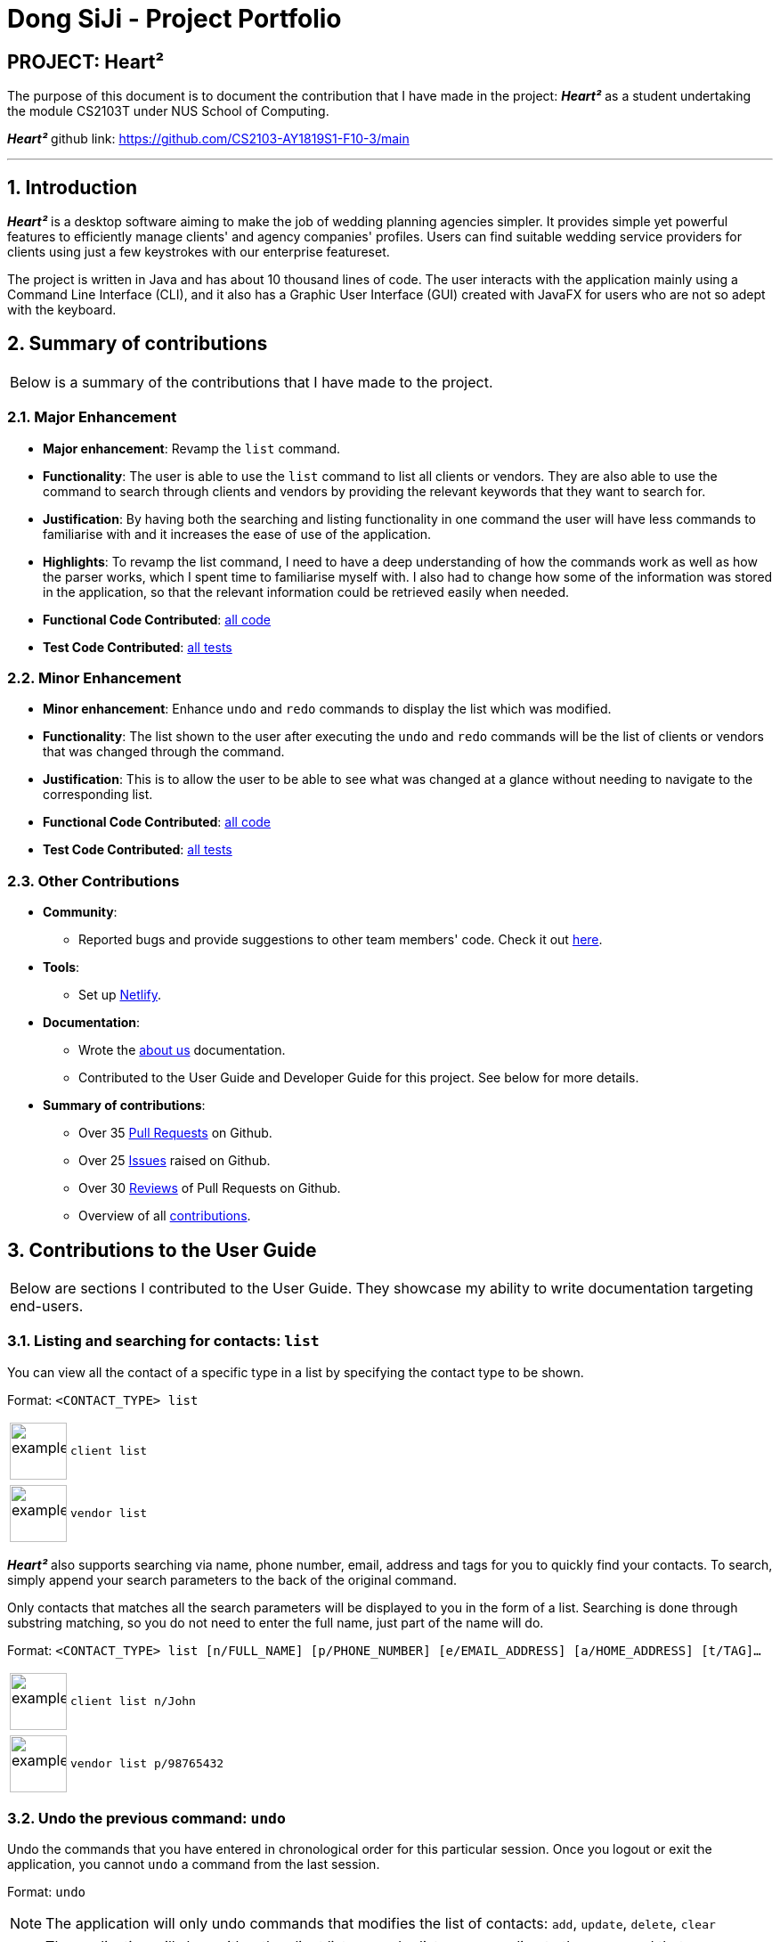 = Dong SiJi - Project Portfolio
:site-section: AboutUs
:imagesDir: ../images
:stylesDir: ../stylesheets
:sectnums:

[none]
== PROJECT: Heart²

The purpose of this document is to document the contribution that I have made in the project: *_Heart²_*
as a student undertaking the module CS2103T under NUS School of Computing.

*_Heart²_* github link: https://github.com/CS2103-AY1819S1-F10-3/main

---

== Introduction

*_Heart²_* is a desktop software aiming to make the job of wedding planning agencies simpler.
It provides simple yet powerful features to efficiently manage clients' and agency companies' profiles.
Users can find suitable wedding service providers for clients using just a few keystrokes with our enterprise featureset.

The project is written in Java and has about 10 thousand lines of code. The user interacts with the application mainly using a Command Line Interface (CLI),
and it also has a Graphic User Interface (GUI) created with JavaFX for users who are not so adept with the keyboard.

== Summary of contributions

|===
|Below is a summary of the contributions that I have made to the project.
|===

=== Major Enhancement
* *Major enhancement*: Revamp the `list` command.
* *Functionality*: The user is able to use the `list` command to list all clients or vendors. They are also able to use the command to search through clients and vendors by providing the relevant keywords that they want to search for.
* *Justification*: By having both the searching and listing functionality in one command the user will have less commands to familiarise with and it increases the ease of use of the application.
* *Highlights*: To revamp the list command, I need to have a deep understanding of how the commands work as well as how the parser works, which I spent time to familiarise myself with. I also had to change how some of the information was stored in the application, so that the relevant information could be retrieved easily when needed.
* *Functional Code Contributed*: link:https://github.com/CS2103-AY1819S1-F10-3/main/blob/master/docs/team/dongsijiContributedCodeList.adoc[all code]
* *Test Code Contributed*: link:https://github.com/CS2103-AY1819S1-F10-3/main/pull/150[all tests]

=== Minor Enhancement
* *Minor enhancement*: Enhance `undo` and `redo` commands to display the list which was modified.
* *Functionality*: The list shown to the user after executing the `undo` and `redo` commands will be the list of clients or vendors that was changed through the command.
* *Justification*: This is to allow the user to be able to see what was changed at a glance without needing to navigate to the corresponding list.
* *Functional Code Contributed*: link:https://github.com/CS2103-AY1819S1-F10-3/main/pull/188[all code]
* *Test Code Contributed*: link:https://github.com/CS2103-AY1819S1-F10-3/main/pull/188[all tests]

=== Other Contributions

* *Community*:
** Reported bugs and provide suggestions to other team members' code. Check it out link:https://github.com/CS2103-AY1819S1-F10-3/main/issues?utf8=%E2%9C%93&q=is%3Aissue+label%3Atype.Bug+involves%3Adongsiji[here].

* *Tools*:
** Set up link:https://heart2.netlify.com/[Netlify].

* *Documentation*:
** Wrote the link:https://github.com/CS2103-AY1819S1-F10-3/main/blob/master/docs/AboutUs.adoc[about us] documentation.
** Contributed to the User Guide and Developer Guide for this project. See below for more details.

* *Summary of contributions*:
** Over 35 link:https://github.com/CS2103-AY1819S1-F10-3/main/pulls?page=1&q=is%3Apr+author%3Adongsiji&utf8=%E2%9C%93[Pull Requests] on Github.
** Over 25 link:https://github.com/CS2103-AY1819S1-F10-3/main/issues?utf8=%E2%9C%93&q=is%3Aissue+author%3Adongsiji+[Issues] raised on Github.
** Over 30 link:https://github.com/CS2103-AY1819S1-F10-3/main/pulls?utf8=%E2%9C%93&q=is%3Apr+commenter%3Adongsiji[Reviews] of Pull Requests on Github.
** Overview of all link:https://nus-cs2103-ay1819s1.github.io/cs2103-dashboard/#=undefined&search=dongsiji&sort=displayName&since=2018-09-12&until=2018-11-12&timeframe=day&reverse=false&repoSort=true[contributions].

== Contributions to the User Guide

|===
|Below are sections I contributed to the User Guide. They showcase my ability to write documentation targeting end-users.
|===

=== Listing and searching for contacts: `list`

You can view all the contact of a specific type in a list by specifying the contact type to be shown.

Format: `<CONTACT_TYPE> list`

[cols="^,<5a", frame=none]
|=====
|image:exampleimage.png[width="64", role="center"]
|`client list`
|=====

[cols="^,<5a", frame=none]
|=====
|image:exampleimage.png[width="64", role="center"]
|`vendor list`
|=====

*_Heart²_* also supports searching via name, phone number, email, address and tags for you to quickly find your contacts.
To search, simply append your search parameters to the back of the original command.

Only contacts that matches all the search parameters will be displayed to you in the form of a list.
Searching is done through substring matching, so you do not need to enter the full name, just part of the name will do.

Format: `<CONTACT_TYPE> list [n/FULL_NAME] [p/PHONE_NUMBER] [e/EMAIL_ADDRESS] [a/HOME_ADDRESS] [t/TAG]...`

[cols="^,<5a", frame=none]
|=====
|image:exampleimage.png[width="64", role="center"]
|`client list n/John`
|=====

[cols="^,<5a", frame=none]
|=====
|image:exampleimage.png[width="64", role="center"]
|`vendor list p/98765432`
|=====

=== Undo the previous command: `undo`

Undo the commands that you have entered in chronological order for this particular session. Once you logout or exit the application, you cannot `undo` a command from the last session.

Format: `undo`

[NOTE]
The application will only undo commands that modifies the list of contacts: `add`, `update`, `delete`, `clear`

[NOTE]
The application will show either the client list or vendor list corresponding to the command that was undone.

=== Redo the commands undone: `redo`

Redo the commands that you have undone by undo in chronological order for this particular session. Once you logout or exit the application, you cannot `redo` a command from the last session.

Format: `redo`

[NOTE]
Commands that have been undone will be reset upon a `clear` command.

[NOTE]
The application will show either the client list or vendor list corresponding to the command that was redone.

=== Command summary

Below is a summary of the commands available for you to use.

*Before logging in*

[cols="^30,^70", options="header"]
|===
|FEATURE |FORMAT
|To get help | `help`
|To log in | `login u/USERNAME p/PASSWORD`
|To close the application | `exit`
|===

*After logging in*

[cols="^30,^70", options="header"]
|===
|FEATURE |FORMAT
|To register a new account | `register account u/USERNAME p/PASSWORD r/ROLE`
|To change your account password | `change password o/YOUR_OLD_PASSWORD n/YOUR_NEW_PASSWORD`
|To add a contact | `<CONTACT_TYPE> add n/FULL_NAME p/PHONE_NUMBER e/EMAIL_ADDRESS a/HOME_ADDRESS [t/TAG]…​`
|To add a service requirement | `<CONTACT_TYPE>#<ID> addservice s/SERVICE_TYPE c/SERVICE_COST`
|To update a specific contact | `<CONTACT_TYPE>#<ID> update [n/FULL_NAME] [p/PHONE_NUMBER] [e/EMAIL_ADDRESS] [a/HOME_ADDRESS] [t/TAG]...`
|To list contacts that matches the inputs | `<CONTACT_TYPE> list [n/FULL_NAME] [p/PHONE_NUMBER] [e/EMAIL_ADDRESS] [a/HOME_ADDRESS] [t/TAG]...`
|To find a match that fits a particular contact's requirements | `<CONTACT_TYPE>#<ID> automatch`
|To view a specific contact | `<CONTACT_TYPE>#<ID> view`
|To delete a specific contact | `<CONTACT_TYPE>#<ID> delete`
|To delete all contacts | `clear`
|To list all the commands entered in this session | `history`
|To undo the previous command | `undo`
|To redo the previous undone command | `redo`
|To get help | `help`
|To log out of your account | `logout`
|To close the application | `exit`
|===

== Contributions to the Developer Guide

|===
|Below are sections I contributed to the Developer Guide. They showcase my ability to write technical documentation and the technical depth of my contributions to the project.
|===

=== List Feature
*_Heart²_* allows you view all the clients or the vendors with a simple command: `list`.

When listing contacts, you would have to specify whether the contact is a client or a vendor
by prefixing it to list:

* `client list`
* `vendor list`

Below shows an example of how listing all clients works:

._The UI showing how to list all clients._
image::ListAllClients.png[width="800"]

Furthermore, you are also able to add keywords after the list to do filtering, and each keyword is specified to
belong to a category and only contacts which contains all of the keywords in their respective categories will be shown.

[NOTE]
====
Categories include:

* `n/ NAME`
* `p/ PHONE_NUMBER`
* `e/ EMAIL_ADDRESS`
* `a/ ADDRESS`
* `t/ TAGS`
====

Below shows an example of how list filtering works:

._The UI showing list filtering._
image::ListClientsWithKeywords.png[width="800"]

==== Implementation

The keywords from the command to be used for filtering is parsed by the `ListCommandParser` into a `ContactInformation`
and passed to a `Predicate` to be used for filtering. The `Predicate` is implemented as `ContactContainsKeywordsPredicate`.

Below is a sequence diagram showing the creation of the `ListCommand`.

._The Sequence Diagram of the creation of a list command._
image::ListSequenceDiagram1.png[width="800"]

We use a `FilteredList` and pass the combination of 2 `Predicates` into it, one to filter the type of contact,
clients or vendors and the other is to filter by keywords, which is the `ContactContainsKeywordsPredicate` from the `ListCommandParser`.

Below is a sequence diagram showing the execution of the `ListCommand`.

._The Sequence Diagram of the execution of a list command._
image::ListSequenceDiagram2.png[width="800"]

==== Design considerations

[none]
==== Aspect 1: Substring Matching or Word Matching
* *Alternative 1 (current choice):* Substring matching.
** Pros: Users would be able to view a wider range of results that matches the substring they have given. Easier to use.
** Cons: Irrelevant results might not be filtered away if they contain the substring.
* *Alternative 2:* Word matching.
** Pros: Guarantees that no irrelevant results are shown.
** Cons: Relevant results that have a small difference in the wording will be filtered away and not shown.

[none]
==== Aspect 2: Categorised or Non-categorised keywords
* *Alternative 1 (current choice):* Categorised keywords.
** Pros: Users are able to specify which keywords they want to search for in which category.
Gives better control over the searching.
** Cons: Users have to follow a specific format to type the keywords.
* *Alternative 2:* Non-categorised keywords.
** Pros: User can type in the keywords in any order they want. Easier to use.
** Cons: Irrelevant results that contains the keywords will be shown.

[none]
==== Aspect 3: All Match or Any Match
* *Alternative 1 (current choice):* All match.
** Pros: Users can specify what they want to search for and filter out all irrelevant results.
** Cons: Users are not able to search for multiple things, when they only require one of them to match.
* *Alternative 2:* Any match.
** Pros: Users are able to obtain a wider search result. Easier to use.
** Cons: Irrelevant results that contains only one or a few keywords will be shown as well.

=== Undo and Redo Aspect: What it shows after undo/redo command successfully executes

* *Alternative 1 (current choice):* Shows the list that was changed due to the undo/redo command.
** Pros: Easy for the user to identify what was changed, whether a client or vendor was modified.
** Cons: It switches the list out of the current filter and the user have to re-type the list command if he wants to filter the list.
* *Alternative 2:* Keeps showing what was shown before the command was executed.
** Pros: Easy to implement.
** Cons: Hard for the user to identify what was changed in the addressbook.
* *Alternative 3:* Show what was changed, before and after.
** Pros: User can easily tell what was changed.
** Cons: Hard to implement, need to have an additional UI components to show what was changed and need additional components to store the list before it was changed.

=== Use Cases

==== Use case: List all the Clients or Vendors

*Preconditions*: User is logged in with a `SUPER_USER` account.

*MSS*

1.  User enters the list command and requests to view either all the Clients, or all the Vendors.
2.  System returns either a list with all the Clients' information, or all the Vendors' information.
+
Use case ends.

*Extensions*

[none]
* 2a. There is no Client or no Vendor available
+
[none]
** 2a1. System returns an empty list.

+
Use case ends.

==== Use case: Filter and show Client’s or Vendor’s info according to the filter

*Preconditions*: User is logged in with a `SUPER_USER` account.

*MSS*

1.  User enters the list command and requests to view either Client’s or Vendor’s information with some
keywords provided indicated by prefixes.
2.  The System displays a list of Clients or Vendors whose information matches what was provided.
+
Use case ends.

*Extensions*

[none]
* 1a. User enters a prefix that does not exist.
+
[none]
** 1a1. System prompts the User the correct format of the command and prefixes that can be used.

* 1b. User enters an empty prefix.
+
[none]
** 1b1. System prompts the User the correct format of the command and prefixes that can be used.

+
Use case ends.

